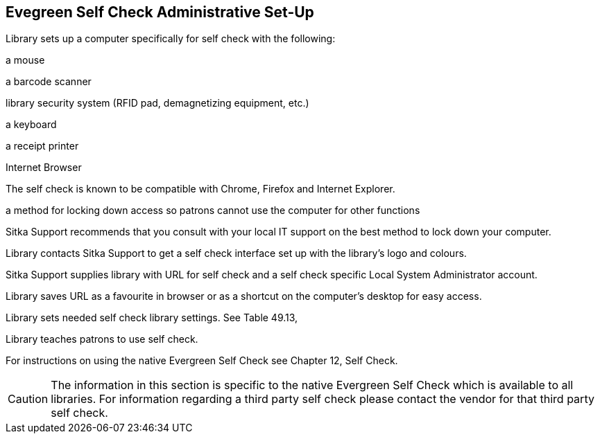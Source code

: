 [[eg-self-check]]
Evegreen Self Check Administrative Set-Up
-----------------------------------------

Library sets up a computer specifically for self check with the following:

a mouse

a barcode scanner

library security system (RFID pad, demagnetizing equipment, etc.)

a keyboard

a receipt printer

Internet Browser

The self check is known to be compatible with Chrome, Firefox and Internet Explorer.

a method for locking down access so patrons cannot use the computer for other functions

Sitka Support recommends that you consult with your local IT support on the best method to lock down your computer.

Library contacts Sitka Support to get a self check interface set up with the library's logo and colours.

Sitka Support supplies library with URL for self check and a self check specific Local System Administrator account.

Library saves URL as a favourite in browser or as a shortcut on the computer's desktop for easy access.

Library sets needed self check library settings. See Table 49.13, 

Library teaches patrons to use self check.

For instructions on using the native Evergreen Self Check see Chapter 12, Self Check.

CAUTION: The information in this section is specific to the native Evergreen Self Check which is available to all libraries. For information regarding a third party self check please contact the vendor for that third party self check.